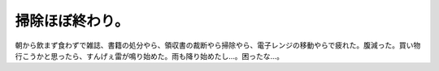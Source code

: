 掃除ほぼ終わり。
================

朝から飲まず食わずで雑誌、書籍の処分やら、領収書の裁断やら掃除やら、電子レンジの移動やらで疲れた。腹減った。買い物行こうかと思ったら、すんげぇ雷が鳴り始めた。雨も降り始めたし…。困ったな…。






.. author:: default
.. categories:: life
.. tags::
.. comments::
